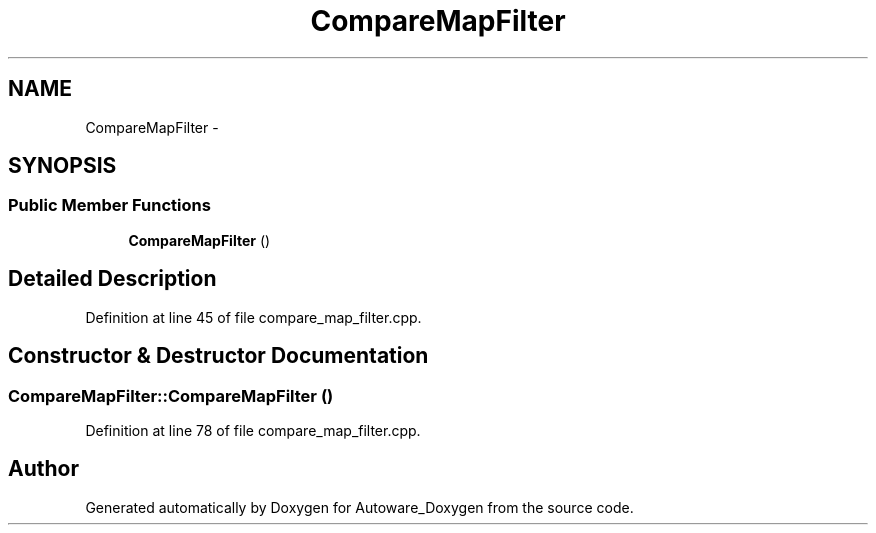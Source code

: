 .TH "CompareMapFilter" 3 "Fri May 22 2020" "Autoware_Doxygen" \" -*- nroff -*-
.ad l
.nh
.SH NAME
CompareMapFilter \- 
.SH SYNOPSIS
.br
.PP
.SS "Public Member Functions"

.in +1c
.ti -1c
.RI "\fBCompareMapFilter\fP ()"
.br
.in -1c
.SH "Detailed Description"
.PP 
Definition at line 45 of file compare_map_filter\&.cpp\&.
.SH "Constructor & Destructor Documentation"
.PP 
.SS "CompareMapFilter::CompareMapFilter ()"

.PP
Definition at line 78 of file compare_map_filter\&.cpp\&.

.SH "Author"
.PP 
Generated automatically by Doxygen for Autoware_Doxygen from the source code\&.

